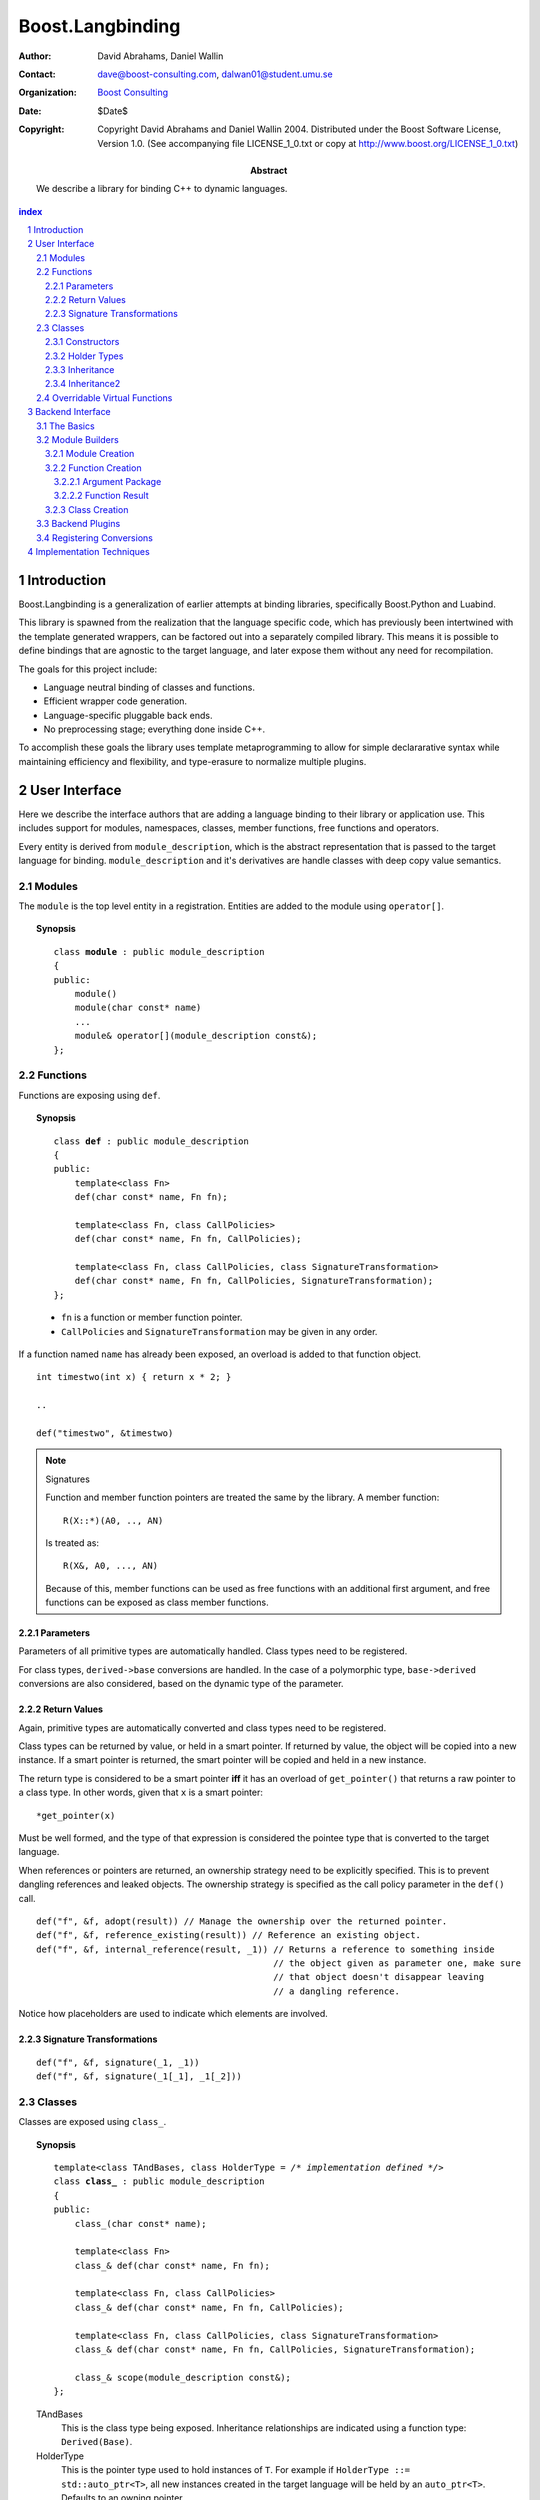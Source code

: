 ++++++++++++++++++++++++++
 Boost.Langbinding
++++++++++++++++++++++++++

:Author: David Abrahams, Daniel Wallin
:Contact: dave@boost-consulting.com, dalwan01@student.umu.se
:organization: `Boost Consulting`_
:date: $Date$
:copyright: Copyright David Abrahams and Daniel Wallin 2004.
  Distributed under the Boost Software License, Version 1.0. (See
  accompanying file LICENSE_1_0.txt or copy at
  http://www.boost.org/LICENSE_1_0.txt)

:Abstract: We describe a library for binding C++ to dynamic languages.

.. _`Boost Consulting`: http://www.boost-consulting.com

.. contents:: index

.. sectnum::

.. role:: concept
   :class: interpreted


=========================
 Introduction
=========================

Boost.Langbinding is a generalization of earlier attempts at binding 
libraries, specifically Boost.Python and Luabind.

This library is spawned from the realization that the language specific
code, which has previously been intertwined with the template generated
wrappers, can be factored out into a separately compiled library. This
means it is possible to define bindings that are agnostic to the
target language, and later expose them without any need for recompilation.
 
The goals for this project include:

* Language neutral binding of classes and functions. 
* Efficient wrapper code generation. 
* Language-specific pluggable back ends. 
* No preprocessing stage; everything done inside C++. 
 
To accomplish these goals the library uses template metaprogramming
to allow for simple declararative syntax while maintaining
efficiency and flexibility, and type-erasure to normalize multiple
plugins.

=========================
 User Interface
=========================

Here we describe the interface authors that are adding a language binding to 
their library or application use. This includes support for modules, 
namespaces, classes, member functions, free functions and operators.

Every entity is derived from ``module_description``, which is the abstract
representation that is passed to the target language for binding.
``module_description`` and it's derivatives are handle classes with deep copy
value semantics.

------------------------------
 Modules
------------------------------

The ``module`` is the top level entity in a registration. Entities are
added to the module using ``operator[]``.

.. topic:: Synopsis

 .. parsed-literal::

    class **module** : public module_description
    {
    public:
        module()
        module(char const* name)
        ...
        module& operator[](module_description const&);
    };

------------------------------
 Functions
------------------------------

Functions are exposing using ``def``.

.. topic:: Synopsis

 .. parsed-literal::

    class **def** : public module_description
    {
    public:
        template<class Fn>
        def(char const* name, Fn fn);

        template<class Fn, class CallPolicies>
        def(char const* name, Fn fn, CallPolicies);

        template<class Fn, class CallPolicies, class SignatureTransformation>
        def(char const* name, Fn fn, CallPolicies, SignatureTransformation);
    };

 * ``fn`` is a function or member function pointer.
 * ``CallPolicies`` and ``SignatureTransformation`` may be given in any
   order.

If a function named ``name`` has already been exposed, an overload is added to
that function object.

.. parsed-literal::

    int timestwo(int x) { return x * 2; }

    ..

    def("timestwo", &timestwo)

.. note:: Signatures
    
    Function and member function pointers are treated the same by the library.
    A member function::

        R(X::*)(A0, .., AN)

    Is treated as::

        R(X&, A0, ..., AN)

    Because of this, member functions can be used as free functions with an
    additional first argument, and free functions can be exposed as class member
    functions.    

Parameters
==========

Parameters of all primitive types are automatically handled. Class types need to
be registered. 

For class types, ``derived->base`` conversions are handled. In the case of a
polymorphic type, ``base->derived`` conversions are also considered, based on
the dynamic type of the parameter.

Return Values
=============

Again, primitive types are automatically converted and class types need to be 
registered.

Class types can be returned by value, or held in a smart pointer. If returned
by value, the object will be copied into a new instance. If a smart pointer is
returned, the smart pointer will be copied and held in a new instance.

The return type is considered to be a smart pointer **iff** it has an overload of
``get_pointer()`` that returns a raw pointer to a class type. In other words, 
given that ``x`` is a smart pointer::

    *get_pointer(x)

Must be well formed, and the type of that expression is considered the pointee
type that is converted to the target language.

When references or pointers are returned, an ownership strategy need to be
explicitly specified. This is to prevent dangling references and leaked
objects. The ownership strategy is specified as the call policy parameter in 
the ``def()`` call.

.. parsed-literal::

    def("f", &f, adopt(result)) // Manage the ownership over the returned pointer.
    def("f", &f, reference_existing(result)) // Reference an existing object.
    def("f", &f, internal_reference(result, _1)) // Returns a reference to something inside
                                                 // the object given as parameter one, make sure
                                                 // that object doesn't disappear leaving
                                                 // a dangling reference.

Notice how placeholders are used to indicate which elements are involved.

Signature Transformations
=========================

.. parsed-literal::

    def("f", &f, signature(_1, _1))
    def("f", &f, signature(_1[_1], _1[_2]))

------------------------------
 Classes
------------------------------

Classes are exposed using ``class_``.

.. topic:: Synopsis

 .. parsed-literal::

    template<class TAndBases, class HolderType = */\* implementation defined \*/*>
    class **class_** : public module_description
    {
    public:
        class\_(char const* name);

        template<class Fn>
        class\_& def(char const\* name, Fn fn);

        template<class Fn, class CallPolicies>
        class\_& def(char const* name, Fn fn, CallPolicies);

        template<class Fn, class CallPolicies, class SignatureTransformation>
        class\_& def(char const* name, Fn fn, CallPolicies, SignatureTransformation);

        class\_& scope(module_description const&);
    };

 TAndBases
    This is the class type being exposed. Inheritance relationships are indicated
    using a function type: ``Derived(Base)``.

 HolderType
    This is the pointer type used to hold instances of ``T``. For example if
    ``HolderType ::= std::auto_ptr<T>``, all new instances created in the target
    language will be held by an ``auto_ptr<T>``. Defaults to an owning pointer.

Constructors
============

Exposing constructors is done by calling ``def()``, passing an instance of ``init<>``.

.. topic:: Synopsis

  ::

    template<class A0, class A1, ..., class AN>
    struct init;

.. parsed-literal::

    class_<X>("X")
        .def(**init<>()**)
        .def(**init<int, int>()**)

Creates a wrapper for the class type ``X``, with a default constructor and a
constructor taking two ``int`` parameters.

Holder Types
============

Sometimes an interface passed instances of a class managed by smart pointers.
In these cases it is important to be able to pass instances created in the
target language environment to functions expecting a smart pointer. ::

    void f(boost::shared_ptr<X> const&);

To handle this we specify that our class instances is to be held with 
``boost::shared_ptr<X>``::

    class_<X, boost::shared_ptr<X> >("X")

Now instances of ``X`` created in the target language can be safely passed to functions
that expects a ``boost::shared_ptr``.

.. parsed-literal::

    class_<X, boost::shared_ptr<X> >("X")

Creates a wrapper for the class type ``Y``, with new instances being held in
a ``boost::shared_ptr<X>``.

Inheritance
===========

.. parsed-literal::

    class_<XWrap, boost::shared_ptr<X> >("X")

.. parsed-literal::

    class_<YWrap(X), boost::shared_ptr<X> >("X")

In addition to registering the class type it is also possible to express
inheritance relationship and control how the class instances is held within
the target language. This is discussed in greater depth in Inheritance_ and
HolderTypes. For polymorphic types it is possible, with a little extra effort,
to expose virtual functions to the target language, where they can be called
and overridden. This is discussed in `Overridable Virtual Functions`_.

Member functions are exposed using one of the ``class_<>::def()`` overloads.
The parameters are exactly the same as with the global ``def()`` described
in the previous section.

For example::

    class_<X>("X")
        .def("f", &f)

Will expose the class ``X`` with a single member function ``f``.

Inheritance2
============

To express inheritance relationships between types we use the function type
syntax, choosen to emulate the syntax used in Python.

.. parsed-literal::

    class\_<**X(Y)**>("X")
    class\_<**X(Y,Z)**>("X")

This will register the relationship in a cast-graph, with ``derived->base``, 
and possibly ``base->derived`` conversions (if the registered class is 
polymorphic). The derived class will also automatically inherit any registered
member functions from it's base.

------------------------------
 Overridable Virtual Functions
------------------------------

To be able to expose overridable virtual functions without being intrusive on
the exposed class, we need to define a wrapper-class. This class derives from
``polymorphic<Base>`` and implements virtual dispatch overrides, as well as
default implementation functions for every virtual function.

A typical wrapper-class will look something like this:

.. parsed-literal::

    struct XWrap : polymorphic<X>
    {
        int f()
        {
            if (override f = this->find_override("f"))
                return f();
            else
                return X::f();
        }

        int default_f()
        {
            return X::f();
        }
    };

To expose this class and it's virtual function ``f``, we use class_ like
this::

    class_<BaseWrap>("Base")
        .def("f", &Base::f, &BaseWrap::default_f)

**Python code:**

.. parsed-literal::

    class Derived(Base):
        def f():
            return 10

**Lua code:**

.. parsed-literal::

    class "Derived" (Base)
        function Derived:f()
            return 10
        end

=========================
 Backend Interface
=========================

This section describes the interface used by authors of back ends
for binding to specific languages.  A back end implements
operations such as conversions of data with certain primitive types
between the backend language and C++ and the creation of classes
and class instances in the backend language, and the management of
language-specific resources such as functions and data.

------------
 The Basics
------------

A module author creates modules in the target language by passing a
language-specific module-building object to a
``module_description``\ 's ``::bind`` member function.  For
example:

.. _basics:

::

  // front-end binding code
  module_description my_module =
  
     module("my_module")
     [
         def("f", &f)
     ];

  // Python module initialization function
  init_mymodule()
  {
      my_module.bind(python::build_module());
  }

The ``module_description`` is typically a namespace-scope object
with static storage duration, and is initialized with a ``module``
instance by front end binding code.  This initialization may occur
in a shared library, making it pluggable.  If a shared library is
not used, or if the system does not guarantee that shared library
initialization happens once and only once, additional measures may
be needed to avoid race conditions in multithreaded environments.

-----------------
 Module Builders
-----------------

Module builders must be instances of a class derived from a CRTP
base class::

  namespace python {

  class build_module
    : public backend::module_builder< module_creator > 
  {
      friend class backend::module_builder_access;
      ...
  };

  }

The friend declaration allows the bulk of the ``build_module``
interface to be declared ``private``.

Each distinct parameter to module_visitor is associated with a
unique backend ID, so each backend should only declare one
``build_module``, or at least one such class at the root of an
inheritance hierarchy.  

.. I see no reason to do this.  The ``xxx_fn`` (now
   ``backend::function`` object) can just be cheaply copyable.  Use
   reference counting if neccessary.  We'll pass it to the visitor,
   and the visitor will store it in the XXX function.

   The backend ID is accessible through
   ``backend::module_builder``\ 's ``::backend_id()`` member
   function.  Backend authors will only need to use this interface in
   `one place`__.

   __ `Function Creation`_

:concept:`Module Builders` use a visitation interface to explore
the ``module_description`` passed to them.  The visited items
represent entities such as functions and classes.  For each visited
item ``v``, the following expressions are valid::

  std::string name(v.name());
  std::map<std::string,boost::any> const& attributes = v.attributes();

The item's attributes are used to hold information such as
documentation strings.  An agreed-upon naming and type protocol
for holding attributes commonly-needed across target languages
will be established.

Expressions described in the following sections are required to be
valid for :concept:`Module Builder` type ``B`` and instance ``b``,
with the access rights of ``backend::module_builder_access``.

Module Creation
===============

::

  b.visit(backend::module const& m);
  b.leave(backend::module const& m);

Function Creation
=================

::

  b.visit(backend::function<B> const& f);
  b.leave(backend::function<B> const& f);

This interface is used both for functions bound at module scope and
for member functions bound within classes.  Functions visited while
a class is being visited should be treated as member functions.

Typically, upon visiting a function the :concept:`Module Builder`
will want to create a new callable object (in its target language)
that, when called, invokes ``f`` by passing an object of type
``B::argument_package``, yielding an object of type
``B::function_result``.  

.. Likewise, no need for this either.

   The lifetime of the ``backend::function`` object is guaranteed to
   be at least that of the front-end ``module`` object (not
   ``backend::module`` but the object bound to the
   ``module_description&`` shown `here`__).

   __ basics_

Argument Package
----------------

::

  typedef B::argument_package A;

This type represents the package of function arguments passed from
the target language.  For a Python binding it might be as simple
as ``Python* [2]``, representing a positional argument tuple and
keyword argument dictionary.  Argument packages need not be
copyable types.  This type will also be used by target language to
C++ data converters.

Function Result
---------------

::

  typedef B::function_result R;

A function result is a copyable type representing the result of
calling a function in the target language.  In a Python binding
``R`` might be as simple as ``PyObject*``.  This type is also used
by C++ to target language data converters.

Class Creation
==============

::

  b.visit(backend::class_ const& c);
  b.leave(backend::class_ const& c);

A unique integer id has been allocated to each class wrapped by the
front-end from the sequence of numbers starting with zero.  The id
can be accessed via::

  c.id()

The backend will typically want to create an appropriately-named
class object in the target module.  The integer id will be 
It should store a reference to
this class in an object of type ``B::class_weak_reference``. ::

  typedef B::class_reference C;

Instances of this type should maintain the lifetime of the created
class object, or if that's not possible, should be automatically
notified when the created class object is destroyed so that the
backend code can throw an appropriate exception if an attempt is
made to use the destroyed class.  If target language interpreters
can be destroyed and reconstituted (e.g. with ``PyFinalize``), it
may be neccessary for all ``C`` instances associated with a given
interpreter to explicitly release their reference to the created
class

can be destroyed ``C`` exhibit typical "weak
reference behavior;" that is, 

Responsibilities of the backend:

* Build objects that represent classes and functions in the dynamic
  language and that can hold the library's representations of
  classes and functions, to which the dynamic language's
  operations are dispatched.

* Provide a type that represents an argument package.  For Python
  this might be a pair of PyObject*s representing positional and
  keyword arguments.

* Provide a function that, given an argument package, can
  determine whether a given argument is 

* Provide types that manage language resources such as classes,
  instances, and function overrides.

* define wrappers for C++ classes and functions 
* given an argument package and an arg index, find out if that argument is a 
* provide a type representing an argument package
* define a visitor that translates the registrations to the target language 
* register built-in converters 
* create some function that can create instances of wrapped classes using the holder_installers and class_*.. I guess that's part of (1)
* provide a type that represents a virtual function override in the target language
* provide a type that represents a function call result in the target language


-----------------
 Backend Plugins
-----------------

A backend plugin is a class that 

derived from a CRTP base class allows the library access to nested type information that
encapsulates language-specific resources.

-------------------------
 Registering Conversions
-------------------------

===========================
 Implementation Techniques
===========================


